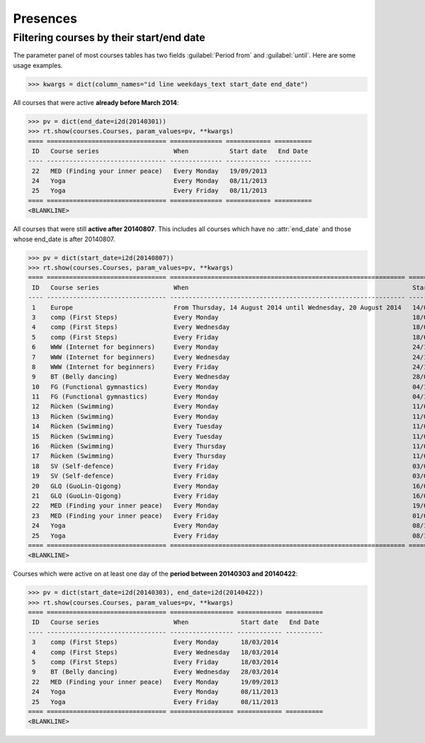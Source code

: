 .. _voga.specs.presences:

=========
Presences
=========

.. to test only this doc:

    $ python setup.py test -s tests.DocsTests.test_presences

    >>> from lino import startup
    >>> startup('lino_voga.projects.roger.settings.doctests')
    >>> from lino.api.doctest import *
    
    

Filtering courses by their start/end date
=========================================

The parameter panel of most courses tables has two fields
:guilabel:`Period from` and :guilabel:`until`. Here are some usage
examples.

>>> kwargs = dict(column_names="id line weekdays_text start_date end_date")

All courses that were active **already before March 2014**:

>>> pv = dict(end_date=i2d(20140301))
>>> rt.show(courses.Courses, param_values=pv, **kwargs)
==== ================================ ============== ============ ==========
 ID   Course series                    When           Start date   End Date
---- -------------------------------- -------------- ------------ ----------
 22   MED (Finding your inner peace)   Every Monday   19/09/2013
 24   Yoga                             Every Monday   08/11/2013
 25   Yoga                             Every Friday   08/11/2013
==== ================================ ============== ============ ==========
<BLANKLINE>


All courses that were still **active after 20140807**.  This includes
all courses which have no :attr:`end_date` and those whose end_date is
after 20140807.

>>> pv = dict(start_date=i2d(20140807))
>>> rt.show(courses.Courses, param_values=pv, **kwargs)
==== ================================ =============================================================== ============ ============
 ID   Course series                    When                                                            Start date   End Date
---- -------------------------------- --------------------------------------------------------------- ------------ ------------
 1    Europe                           From Thursday, 14 August 2014 until Wednesday, 20 August 2014   14/08/2014   20/08/2014
 3    comp (First Steps)               Every Monday                                                    18/03/2014
 4    comp (First Steps)               Every Wednesday                                                 18/03/2014
 5    comp (First Steps)               Every Friday                                                    18/03/2014
 6    WWW (Internet for beginners)     Every Monday                                                    24/10/2014
 7    WWW (Internet for beginners)     Every Wednesday                                                 24/10/2014
 8    WWW (Internet for beginners)     Every Friday                                                    24/10/2014
 9    BT (Belly dancing)               Every Wednesday                                                 28/03/2014
 10   FG (Functional gymnastics)       Every Monday                                                    04/10/2014
 11   FG (Functional gymnastics)       Every Monday                                                    04/10/2014
 12   Rücken (Swimming)                Every Monday                                                    11/07/2015
 13   Rücken (Swimming)                Every Monday                                                    11/07/2015
 14   Rücken (Swimming)                Every Tuesday                                                   11/07/2015
 15   Rücken (Swimming)                Every Tuesday                                                   11/07/2015
 16   Rücken (Swimming)                Every Thursday                                                  11/07/2015
 17   Rücken (Swimming)                Every Thursday                                                  11/07/2015
 18   SV (Self-defence)                Every Friday                                                    03/03/2015
 19   SV (Self-defence)                Every Friday                                                    03/03/2015
 20   GLQ (GuoLin-Qigong)              Every Monday                                                    16/07/2014
 21   GLQ (GuoLin-Qigong)              Every Friday                                                    16/07/2014
 22   MED (Finding your inner peace)   Every Monday                                                    19/09/2013
 23   MED (Finding your inner peace)   Every Friday                                                    01/02/2015
 24   Yoga                             Every Monday                                                    08/11/2013
 25   Yoga                             Every Friday                                                    08/11/2013
==== ================================ =============================================================== ============ ============
<BLANKLINE>

Courses which were active on at least one day of the **period between
20140303 and 20140422**:

>>> pv = dict(start_date=i2d(20140303), end_date=i2d(20140422))
>>> rt.show(courses.Courses, param_values=pv, **kwargs)
==== ================================ ================= ============ ==========
 ID   Course series                    When              Start date   End Date
---- -------------------------------- ----------------- ------------ ----------
 3    comp (First Steps)               Every Monday      18/03/2014
 4    comp (First Steps)               Every Wednesday   18/03/2014
 5    comp (First Steps)               Every Friday      18/03/2014
 9    BT (Belly dancing)               Every Wednesday   28/03/2014
 22   MED (Finding your inner peace)   Every Monday      19/09/2013
 24   Yoga                             Every Monday      08/11/2013
 25   Yoga                             Every Friday      08/11/2013
==== ================================ ================= ============ ==========
<BLANKLINE>


